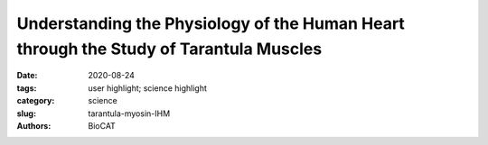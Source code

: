 Understanding the Physiology of the Human Heart through the Study of Tarantula Muscles
##########################################################################################################################################

:date: 2020-08-24
:tags: user highlight; science highlight
:category: science
:slug: tarantula-myosin-IHM
:authors: BioCAT

.. row::

    .. thumbnail::

        .. image:: {static}/images/scihi/2020_tarantula_IHM.png
            :class: img-responsive

.. row::

    The human heart is a remarkable feat of evolutionary engineering. Beating
    about 100,000 times per day and pumping nearly 2,000 gallons of blood
    through an interconnected series of veins, arteries, and capillaries that
    spans a distance greater than 60,000 miles, the heart is the most important
    muscle in the human body. Yet, heart disease remains the number one cause
    of death in the world, demonstrating the need for more research in heart
    physiology. Now a research team has found an unlikely source of inspiration
    for understanding how the human heart works and how we might design better
    drugs for conditions like hypertrophic cardiomyopathy: tarantulas. The
    source of nightmares for arachnophobes and the household pets for
    arachnophiles are inspiring researchers to take new approaches to
    understanding diseases that alter how heart muscle cells contract and relax.
    But, before getting to the human heart, there is more to learn about the
    physiology of tarantula muscles. The researchers set out to understand how
    contractions in tarantula muscle cells are activated and why are muscle
    twitches that follow a sustained muscle contraction (post-tetanic) more
    forceful than those that don’t (pre-tetanic). Their results provide
    evidence that phosphorylation, the chemical addition of a phosphoryl
    group (PO3-) to an organic molecule, plays a key role in muscle activation
    and post-tetanic potentiation (PTP) in tarantula muscles.

    Striated muscles are composed of thick and thin filaments that contain
    myosin and actin proteins, respectively. When activated, these two fibrous
    proteins interact to cause their relative sliding, resulting in the
    production of force and muscle shortening. In the fully relaxed phase, the
    researchers from the University of Massachusetts Medical School, the
    Illinois Institute of Technology, the Instituto Venezolano de
    Investigaciones Científicas (Venezuela), and Moscow State University
    (Russia) used x-ray diffraction (XRD) obtained at the BioCAT beamline to
    show that neighboring free and blocked myosin heads on the thick filament
    are arranged in an interacting-heads motif (IHM) within live tarantula
    muscles, supporting previous results obtained by cryogenic electron
    microscopy as seen in Fig. 1. In the case of fully relaxed muscles, there
    is little evidence of myosin phosphorylation before the tetanic contraction.

    To understand the activation of myosin proteins, the researchers monitored
    time-resolved XRD experiments on excised tarantula leg muscles. Results
    indicate that phosphorylation of the myosin regulatory light chain (RLC)
    allows the myosin heads to move away from the thick filament and towards
    actin proteins on the thin filament to initiate binding. Blocked myosin
    heads are mono-phosphorylated and slowly move away from the thick filament
    whereas the free myosin heads are bi-phosphorylated and move completely
    away. This mechanism is illustrated in Fig. 2. By the end of the tetanic
    event, urea-glycerol gel electrophoresis and XRD results show a substantial
    increase in mono and bi-phosphorylation levels of the myosin proteins with
    almost no evidence of non-phosphorylated myosin — indicating that
    phosphorylation is the first step in activating the myosin proteins.

    The full relaxation time for tarantula leg muscles can take longer than
    6 minutes depending on the level of phosphorylation. During this process,
    the mono-phosphorylated blocked myosin heads become dephosphorylated and
    return to the thick filament and the fully released bi-phosphorylated myosin
    heads become mono-phosphorylated and slowly dock back to the thick filament.
    Prior to such full relaxation, the myosin heads remain partially
    phosphorylated and away from the thick filament and readily available for
    interaction with actin, making it easier to produce force during a
    post-tetanic twitch. This appears to be the basis of post-tetanic twitch
    potentiation. These results are supported by the decline in PTP over time,
    as the RLC phosphorylation gradually returns to the baseline. Collectively,
    the researchers conclude that the activation and PTP behavior of tarantula
    muscles are consistent with an IHM Cooperative Phosphorylation Activation
    mechanism (Fig. 2).

    Interestingly, the mechanism for myosin activation in tarantulas is
    different than what has been observed in other species. There are examples
    in the literature that show direct binding of calcium ions, mechanosensing,
    or delayed stretch activation as the main activation step for releasing
    myosin so that it can bind with actin on the thin filament to start a
    muscle contraction.

    Evolution has a way of slowly adapting our physiologies to best match our
    environmental conditions. A tarantula, which has a very sedentary lifestyle
    with small bursts of movement for capturing prey, may exhibit different
    muscle physiology than a frog.

    Ultimately, understanding the ways that muscles contract and relax in many
    different species will provide a deeper understanding of how to protect the
    most important muscle in our bodies.

    See:
    Raúl Padrón, Weikang Ma, Sebastian Duno-Miranda, Natalia Koubassovad Kyoung
    Hwan Lee, Antonio Pinto, Lorenzo Alamo, Pura Bolaños, Andrey Tsaturyan,
    Thomas Irving and Roger Craig. `The myosin interacting-heads motif present
    in live tarantula muscle explains tetanic and post-tetanic phosphorylation
    mechanisms. <https://doi.org/10.1073/pnas.1921312117>`_ Proc Natl Acad
    Sci U S A  2020 Jun 2;117(22):11865-11874. doi: 10.1073/pnas.1921312117.

    `Based on an article from the APS by Stephen Taylor
    <https://www.aps.anl.gov/APS-Science-Highlight/2020-06-15/understanding-the-physiology-of-the-human-heart-through-the-study>`_
